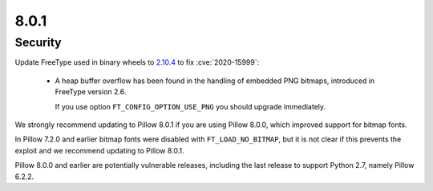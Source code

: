 8.0.1
-----

Security
========

Update FreeType used in binary wheels to `2.10.4`_ to fix :cve:`2020-15999`:

  - A heap buffer overflow has been found  in the handling of embedded PNG bitmaps,
    introduced in FreeType version 2.6.

    If you use option ``FT_CONFIG_OPTION_USE_PNG`` you should upgrade immediately.

We strongly recommend updating to Pillow 8.0.1 if you are using Pillow 8.0.0, which improved support for bitmap fonts.

In Pillow 7.2.0 and earlier bitmap fonts were disabled with ``FT_LOAD_NO_BITMAP``, but it is not
clear if this prevents the exploit and we recommend updating to Pillow 8.0.1.

Pillow 8.0.0 and earlier are potentially vulnerable releases, including the last release
to support Python 2.7, namely Pillow 6.2.2.

.. _2.10.4: https://sourceforge.net/projects/freetype/files/freetype2/2.10.4/
